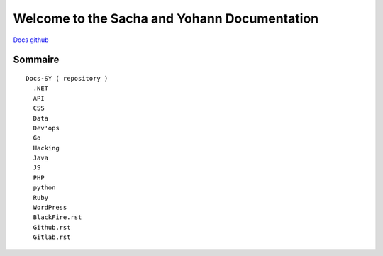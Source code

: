Welcome to the Sacha and Yohann Documentation
=====================

`Docs github`_

Sommaire
-------------------
::

  Docs-SY ( repository )
    .NET
    API
    CSS
    Data
    Dev'ops
    Go
    Hacking
    Java
    JS
    PHP
    python
    Ruby
    WordPress
    BlackFire.rst
    Github.rst
    Gitlab.rst

.. _`Docs github`: https://github.com/Yohann76/docs-SY
